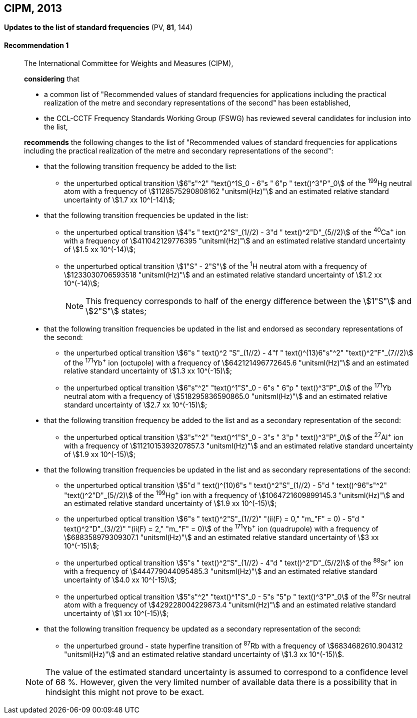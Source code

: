 [[cipm2013]]
== CIPM, 2013

[[cipm2013r1]]
=== {blank}

[.variant-title,type=quoted]
*Updates to the list of standard frequencies* (PV, *81*, 144)

[[cipm2013r1r1]]
==== Recommendation 1
____

The International Committee for Weights and Measures (CIPM),

*considering* that
(((second (stem:["unitsml(s)"]))))

* a common list of "Recommended values of standard frequencies for applications including the practical realization of the metre and secondary representations of the second" has been established, 
* the CCL-CCTF Frequency Standards Working Group (FSWG) has reviewed several candidates for inclusion into the list, 

*recommends* the following changes to the list of "Recommended values of standard frequencies for applications including the practical realization of the metre and secondary representations of the second":

* that the following transition frequency be added to the list: 

** the unperturbed optical transition stem:[6"s"^2" "text()^1S_0 - 6"s " 6"p " text()^3"P"_0] of the ^199^Hg neutral atom with a frequency of stem:[1128575290808162 "unitsml(Hz)"] and an estimated relative standard uncertainty of stem:[1.7 xx 10^(-14)];

* that the following transition frequencies be updated in the list: 

** the unperturbed optical transition stem:[4"s " text()^2"S"_(1//2) - 3"d " text()^2"D"_(5//2)] of the ^40^Ca^+^ ion with a frequency of stem:[411042129776395 "unitsml(Hz)"] and an estimated relative standard uncertainty of stem:[1.5 xx 10^(-14)]; 
** the unperturbed optical transition stem:[1"S" - 2"S"] of the ^1^H neutral atom with a frequency of stem:[1233030706593518 "unitsml(Hz)"] and an estimated relative standard uncertainty of stem:[1.2 xx 10^(-14)];
+
--
NOTE: This frequency corresponds to half of the energy difference between the stem:[1"S"] and stem:[2"S"] states;
--
* that the following transition frequencies be updated in the list and endorsed as secondary representations of the second:

** the unperturbed optical transition stem:[6"s " text()^2 "S"_(1//2) - 4"f " text()^(13)6"s"^2" "text()^2"F"_(7//2)] of the ^171^Yb^+^ ion (octupole) with a frequency of stem:[642121496772645.6 "unitsml(Hz)"] and an estimated relative standard uncertainty of stem:[1.3 xx 10^(-15)];
** the unperturbed optical transition stem:[6"s"^2" "text()^1"S"_0 - 6"s " 6"p " text()^3"P"_0] of the ^171^Yb neutral atom with a frequency of stem:[518295836590865.0 "unitsml(Hz)"] and an estimated relative standard uncertainty of stem:[2.7 xx 10^(-15)]; 

* that the following transition frequency be added to the list and as a secondary representation of the second:

** the unperturbed optical transition stem:[3"s"^2" "text()^1"S"_0 - 3"s " 3"p " text()^3"P"_0] of the ^27^Al^+^ ion with a frequency of stem:[1121015393207857.3 "unitsml(Hz)"] and an estimated relative standard uncertainty of stem:[1.9 xx 10^(-15)];

* that the following transition frequencies be updated in the list and as secondary representations of the second:

** the unperturbed optical transition stem:[5"d " text()^(10)6"s " text()^2"S"_(1//2) - 5"d " text()^96"s"^2" "text()^2"D"_(5//2)] of the ^199^Hg^+^ ion with a frequency of stem:[1064721609899145.3 "unitsml(Hz)"] and an estimated relative standard uncertainty of stem:[1.9 xx 10^(-15)];
** the unperturbed optical transition stem:[6"s " text()^2"S"_(1//2)" "(ii(F) = 0," "m_"F" = 0) - 5"d " text()^2"D"_(3//2)" "(ii(F) = 2," "m_"F" = 0)] of the ^171^Yb^+^ ion (quadrupole) with a frequency of stem:[688358979309307.1 "unitsml(Hz)"] and an estimated relative standard uncertainty of stem:[3 xx 10^(-15)];
** the unperturbed optical transition stem:[5"s " text()^2"S"_(1//2) - 4"d " text()^2"D"_(5//2)] of the ^88^Sr^+^ ion with a frequency of stem:[444779044095485.3 "unitsml(Hz)"] and an estimated relative standard uncertainty of stem:[4.0 xx 10^(-15)];
** the unperturbed optical transition stem:[5"s"^2" "text()^1"S"_0 - 5"s "5"p " text()^3"P"_0] of the ^87^Sr neutral atom with a frequency of stem:[429228004229873.4 "unitsml(Hz)"] and an estimated relative standard uncertainty of stem:[1 xx 10^(-15)];

* that the following transition frequency be updated as a secondary representation of the second:

** the unperturbed ground - state hyperfine transition of ^87^Rb with a frequency of stem:[6834682610.904312 "unitsml(Hz)"] and an estimated relative standard uncertainty of stem:[1.3 xx 10^(-15)]. 

NOTE: The value of the estimated standard uncertainty is assumed to correspond to a confidence level of 68 %. However, given the very limited number of available data there is a possibility that in hindsight this might not prove to be exact.
____
